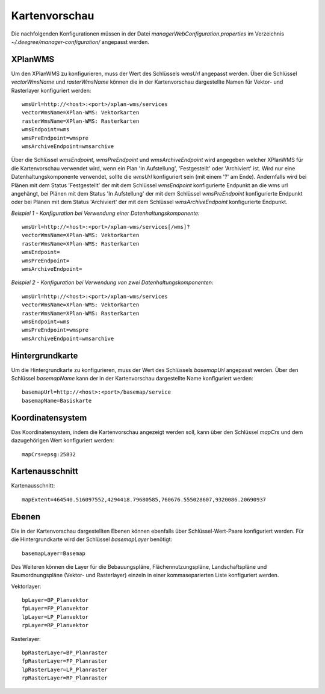 .. _configuration-mappreview:

==============
Kartenvorschau
==============
Die nachfolgenden Konfigurationen müssen in der Datei *managerWebConfiguration.properties* im Verzeichnis *~/.deegree/manager-configuration/* angepasst werden.

--------
XPlanWMS
--------
Um den XPlanWMS zu konfigurieren, muss der Wert des Schlüssels *wmsUrl* angepasst werden. Über die Schlüssel *vectorWmsName* und *rasterWmsName* können die 
in der Kartenvorschau dargestellte Namen für Vektor- und Rasterlayer konfiguriert werden: ::

   wmsUrl=http://<host>:<port>/xplan-wms/services
   vectorWmsName=XPlan-WMS: Vektorkarten
   rasterWmsName=XPlan-WMS: Rasterkarten
   wmsEndpoint=wms
   wmsPreEndpoint=wmspre
   wmsArchiveEndpoint=wmsarchive
   
Über die Schlüssel *wmsEndpoint*, *wmsPreEndpoint* und *wmsArchiveEndpoint* wird angegeben welcher XPlanWMS für die Kartenvorschau verwendet wird, 
wenn ein Plan 'In Aufstellung', 'Festgestellt' oder 'Archiviert' ist. Wird nur eine Datenhaltungskomponente verwendet, sollte die *wmsUrl* konfiguriert sein 
(mit einem '?' am Ende). Andernfalls wird bei Plänen mit dem Status 'Festgestellt' der mit dem Schlüssel *wmsEndpoint* konfigurierte Endpunkt 
an die wms url angehängt, bei Plänen mit dem Status 'In Aufstellung' der mit dem Schlüssel *wmsPreEndpoint* konfigurierte Endpunkt oder 
bei Plänen mit dem Status 'Archiviert' der mit dem Schlüssel *wmsArchiveEndpoint* konfigurierte Endpunkt.

*Beispiel 1 - Konfiguration bei Verwendung einer Datenhaltungskomponente:* ::

   wmsUrl=http://<host>:<port>/xplan-wms/services[/wms]?
   vectorWmsName=XPlan-WMS: Vektorkarten
   rasterWmsName=XPlan-WMS: Rasterkarten
   wmsEndpoint=
   wmsPreEndpoint=
   wmsArchiveEndpoint=

*Beispiel 2 - Konfiguration bei Verwendung von zwei Datenhaltungskomponenten:* ::

   wmsUrl=http://<host>:<port>/xplan-wms/services
   vectorWmsName=XPlan-WMS: Vektorkarten
   rasterWmsName=XPlan-WMS: Rasterkarten
   wmsEndpoint=wms
   wmsPreEndpoint=wmspre
   wmsArchiveEndpoint=wmsarchive

----------------
Hintergrundkarte
----------------

Um die Hintergrundkarte zu konfigurieren, muss der Wert des Schlüssels *basemapUrl* angepasst werden. Über den Schlüssel *basemapName* kann der in der Kartenvorschau dargestellte Name konfiguriert werden: ::

   basemapUrl=http://<host>:<port>/basemap/service
   basemapName=Basiskarte

-----------------
Koordinatensystem
-----------------

Das Koordinatensystem, indem die Kartenvorschau angezeigt werden soll, kann über den Schlüssel *mapCrs* und dem dazugehörigen Wert konfiguriert werden: ::

   mapCrs=epsg:25832

----------------
Kartenausschnitt
----------------

Kartenausschnitt: ::

   mapExtent=464540.516097552,4294418.79680585,760676.555028607,9320086.20690937

------
Ebenen
------

Die in der Kartenvorschau dargestellten Ebenen können ebenfalls über Schlüssel-Wert-Paare konfiguriert werden. Für die Hintergrundkarte wird der Schlüssel *basemapLayer* benötigt: ::

   basemapLayer=Basemap

Des Weiteren können die Layer für die Bebauungspläne, Flächennutzungspläne, Landschaftspläne und Raumordnungspläne (Vektor- und Rasterlayer) einzeln in einer kommaseparierten Liste konfiguriert werden.

Vektorlayer: ::

   bpLayer=BP_Planvektor
   fpLayer=FP_Planvektor
   lpLayer=LP_Planvektor
   rpLayer=RP_Planvektor

Rasterlayer: ::

   bpRasterLayer=BP_Planraster
   fpRasterLayer=FP_Planraster
   lpRasterLayer=LP_Planraster
   rpRasterLayer=RP_Planraster
